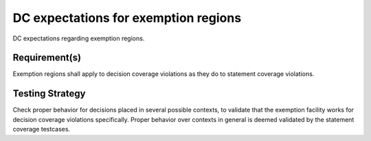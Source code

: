 DC expectations for exemption regions
======================================

DC expectations regarding exemption regions.


Requirement(s)
--------------



Exemption regions shall apply to decision coverage violations as they do
to statement coverage violations.


Testing Strategy
----------------



Check proper behavior for decisions placed in several possible
contexts, to validate that the exemption facility works for decision coverage
violations specifically. Proper behavior over contexts in general is deemed
validated by the statement coverage testcases.


.. qmlink:: TCIndexImporter

   *


